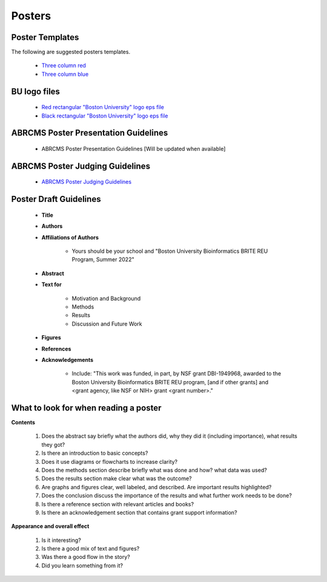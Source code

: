 ===============
Posters
===============

--------------------
Poster Templates
--------------------

The following are suggested posters templates.

	- `Three column red <https://github.com/BRITE-REU/programming-workshops/raw/master/source/workshops/08_posters/data/36x48_phdposters_template%20red.pptx>`_
	- `Three column blue <https://github.com/BRITE-REU/programming-workshops/raw/master/source/workshops/08_posters/data/36x48_phdposters_template%20blue.pptx>`_

--------------------
BU logo files
--------------------

	- `Red rectangular "Boston University" logo eps file <https://github.com/BRITE-REU/programming-workshops/raw/master/source/workshops/08_posters/data/BOSTON_UNIV_CMYK.eps>`_
	- `Black rectangular "Boston University" logo eps file <https://github.com/BRITE-REU/programming-workshops/raw/master/source/workshops/08_posters/data/BOSTON_UNIV_BLACK.eps>`_
	
	
-----------------------------------------
ABRCMS Poster Presentation Guidelines
-----------------------------------------

	- ABRCMS Poster Presentation Guidelines [Will be updated when available]


---------------------------------
ABRCMS Poster Judging Guidelines
---------------------------------

	- `ABRCMS Poster Judging Guidelines <https://github.com/BRITE-REU/programming-workshops/raw/master/source/workshops/08_posters/data/ABRCMS_Judges_Rubric.pdf>`_

------------------------
Poster Draft Guidelines
------------------------

	- **Title**
	- **Authors**
	- **Affiliations of Authors**
	
		- Yours should be your school and "Boston University Bioinformatics BRITE REU Program, Summer 2022" 
	- **Abstract**
	- **Text for** 
	
		- Motivation and Background
		- Methods
		- Results
		- Discussion and Future Work
	- **Figures**
	- **References**  
	- **Acknowledgements**
	
		- Include: "This work was funded, in part, by NSF grant DBI-1949968, awarded to the Boston University Bioinformatics BRITE REU program, [and if other grants] and <grant agency, like NSF or NIH> grant <grant number>."

---------------------------------------
What to look for when reading a poster
---------------------------------------

**Contents**  

	1) Does the abstract say briefly what the authors did, why they did it (including importance), what results they got?
	2) Is there an introduction to basic concepts?
	3) Does it use diagrams or flowcharts to increase clarity?
	4) Does the methods section describe briefly what was done and how? what data was used?
	5) Does the results section make clear what was the outcome?
	6) Are graphs and figures clear, well labeled, and described.  Are important results highlighted?
	7) Does the conclusion discuss the importance of the results and what further work needs to be done?
	8) Is there a reference section with relevant articles and books?
	9) Is there an acknowledgement section that contains grant support information?

**Appearance and overall effect**  

	1) Is it interesting?
	2) Is there a good mix of text and figures?
	3) Was there a good flow in the story?
	4) Did you learn something from it?
